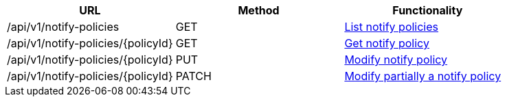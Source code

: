 [cols="3*", options="header"]
|===
| URL
| Method
| Functionality

| /api/v1/notify-policies
| GET
| link:#notify-policies-list[List notify policies]

| /api/v1/notify-policies/\{policyId}
| GET
| link:#notify-policies-get[Get notify policy]

| /api/v1/notify-policies/\{policyId}
| PUT
| link:#notify-policies-edit[Modify notify policy]

| /api/v1/notify-policies/\{policyId}
| PATCH
| link:#notify-policies-edit[Modify partially a notify policy]
|===
